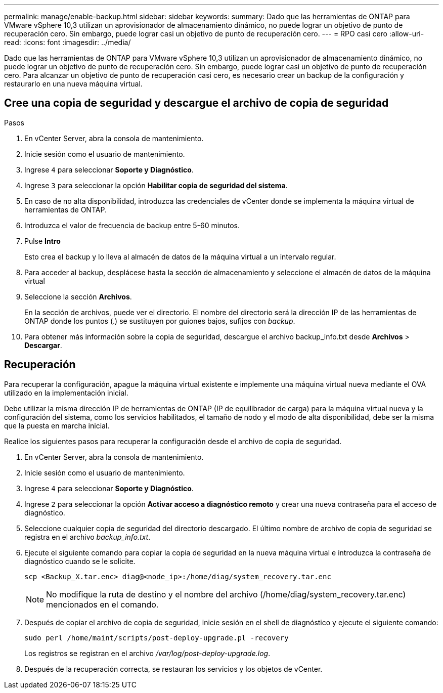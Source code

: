 ---
permalink: manage/enable-backup.html 
sidebar: sidebar 
keywords:  
summary: Dado que las herramientas de ONTAP para VMware vSphere 10,3 utilizan un aprovisionador de almacenamiento dinámico, no puede lograr un objetivo de punto de recuperación cero. Sin embargo, puede lograr casi un objetivo de punto de recuperación cero. 
---
= RPO casi cero
:allow-uri-read: 
:icons: font
:imagesdir: ../media/


[role="lead"]
Dado que las herramientas de ONTAP para VMware vSphere 10,3 utilizan un aprovisionador de almacenamiento dinámico, no puede lograr un objetivo de punto de recuperación cero. Sin embargo, puede lograr casi un objetivo de punto de recuperación cero. Para alcanzar un objetivo de punto de recuperación casi cero, es necesario crear un backup de la configuración y restaurarlo en una nueva máquina virtual.



== Cree una copia de seguridad y descargue el archivo de copia de seguridad

.Pasos
. En vCenter Server, abra la consola de mantenimiento.
. Inicie sesión como el usuario de mantenimiento.
. Ingrese `4` para seleccionar *Soporte y Diagnóstico*.
. Ingrese `3` para seleccionar la opción *Habilitar copia de seguridad del sistema*.
. En caso de no alta disponibilidad, introduzca las credenciales de vCenter donde se implementa la máquina virtual de herramientas de ONTAP.
. Introduzca el valor de frecuencia de backup entre 5-60 minutos.
. Pulse *Intro*
+
Esto crea el backup y lo lleva al almacén de datos de la máquina virtual a un intervalo regular.

. Para acceder al backup, desplácese hasta la sección de almacenamiento y seleccione el almacén de datos de la máquina virtual
. Seleccione la sección *Archivos*.
+
En la sección de archivos, puede ver el directorio. El nombre del directorio será la dirección IP de las herramientas de ONTAP donde los puntos (.) se sustituyen por guiones bajos, sufijos con _backup_.

. Para obtener más información sobre la copia de seguridad, descargue el archivo backup_info.txt desde *Archivos* > *Descargar*.




== Recuperación

Para recuperar la configuración, apague la máquina virtual existente e implemente una máquina virtual nueva mediante el OVA utilizado en la implementación inicial.

Debe utilizar la misma dirección IP de herramientas de ONTAP (IP de equilibrador de carga) para la máquina virtual nueva y la configuración del sistema, como los servicios habilitados, el tamaño de nodo y el modo de alta disponibilidad, debe ser la misma que la puesta en marcha inicial.

Realice los siguientes pasos para recuperar la configuración desde el archivo de copia de seguridad.

. En vCenter Server, abra la consola de mantenimiento.
. Inicie sesión como el usuario de mantenimiento.
. Ingrese `4` para seleccionar *Soporte y Diagnóstico*.
. Ingrese `2` para seleccionar la opción *Activar acceso a diagnóstico remoto* y crear una nueva contraseña para el acceso de diagnóstico.
. Seleccione cualquier copia de seguridad del directorio descargado. El último nombre de archivo de copia de seguridad se registra en el archivo _backup_info.txt_.
. Ejecute el siguiente comando para copiar la copia de seguridad en la nueva máquina virtual e introduzca la contraseña de diagnóstico cuando se le solicite.
+
[listing]
----
scp <Backup_X.tar.enc> diag@<node_ip>:/home/diag/system_recovery.tar.enc
----
+

NOTE: No modifique la ruta de destino y el nombre del archivo (/home/diag/system_recovery.tar.enc) mencionados en el comando.

. Después de copiar el archivo de copia de seguridad, inicie sesión en el shell de diagnóstico y ejecute el siguiente comando:
+
[listing]
----
sudo perl /home/maint/scripts/post-deploy-upgrade.pl -recovery
----
+
Los registros se registran en el archivo _/var/log/post-deploy-upgrade.log_.

. Después de la recuperación correcta, se restauran los servicios y los objetos de vCenter.

